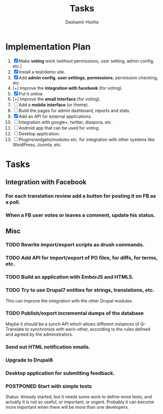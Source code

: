 #+TITLE:     Tasks
#+AUTHOR:    Dashamir Hoxha
#+EMAIL:     dashohoxha@gmail.com
#+DESCRIPTION:
#+KEYWORDS:
#+LANGUAGE:  en
#+OPTIONS:   H:3 num:t toc:t \n:nil @:t ::t |:t ^:nil -:t f:t *:t <:t
#+OPTIONS:   TeX:t LaTeX:nil skip:nil d:nil todo:t pri:nil tags:not-in-toc
#+INFOJS_OPT: view:overview toc:t ltoc:t mouse:#aadddd buttons:0 path:org-info.js

* Implementation Plan
  1. [X] Make *voting* work (without permissions, user setting, admin
     config, etc.)
  2. [X] Install a test/demo site.
  3. [X] Add *admin config*, *user settings*, *permissions*,
     permission checking, etc.
  4. [+] Improve the *integration with facebook* (for voting).
  5. [X] Put it online.
  6. [+] Improve the *email interface* (for voting).
  7. [ ] Add a *mobile interface* (or theme).
  8. [ ] Build the pages for admin dashboard, reports and stats.
  9. [X] Add an API for external applications.
  10. [ ] Integration with google+, twitter, diaspora, etc.
  11. [ ] Android app that can be used for voting.
  12. [ ] Desktop application.
  13. [ ] Plugins/widgets/modules etc. for integration with other
          systems like WordPress, Joomla, etc.

* Tasks

** Integration with Facebook
*** For each translation review add a button for posting it on FB as a poll.
*** When a FB user votes or leaves a comment, update his status.


** Misc
*** TODO Rewrite import/export scripts as drush commands.
*** TODO Add API for import/export of PO files, for diffs, for terms, etc.
*** TODO Build an application with EmberJS and HTML5.
*** TODO Try to use Drupal7 entities for strings, translations, etc.
    This can improve the integration with the other Drupal modules.
*** TODO Publish/export incremental dumps of the database
    Maybe it should be a synch API which allows different instances of
    Q-Translate to synchronize with each-other, according to the
    rules defined and agreed by the administrators.
*** Send out HTML notification emails.
*** Upgrade to Drupal8
*** Desktop application for submitting feedback.

*** POSTPONED Start with simple tests
    Status: Already started, but it needs some work to define
            more tests, and actually it is not so useful,
            or important, or urgent. Probably it can become
            more important when there will be more than one
            developers.

